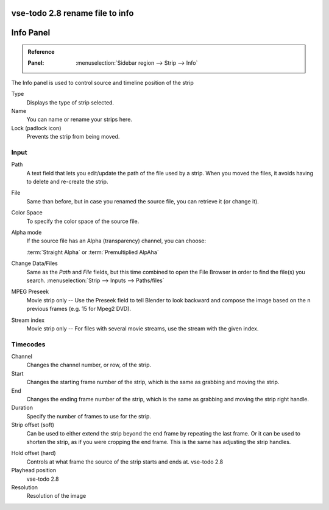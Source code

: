 vse-todo 2.8 rename file to info
**********
Info Panel
**********

.. admonition:: Reference
   :class: refbox

   :Panel:     :menuselection:`Sidebar region --> Strip --> Info`

The Info panel is used to control source and timeline position of the strip

Type
   Displays the type of strip selected.
Name
   You can name or rename your strips here.
Lock (padlock icon)
   Prevents the strip from being moved.


Input
=====

Path
   A text field that lets you edit/update the path of the file used by a strip.
   When you moved the files, it avoids having to delete and re-create the strip.
File
   Same than before, but in case you renamed the source file, you can retrieve it (or change it).
Color Space
   To specify the color space of the source file.
Alpha mode
   If the source file has an Alpha (transparency) channel, you can choose:

   :term:`Straight Alpha` or :term:`Premultiplied AlpAha`
Change Data/Files
   Same as the *Path* and *File* fields, but
   this time combined to open the File Browser in order to find the file(s) you search.
   :menuselection:`Strip --> Inputs --> Paths/files`
MPEG Preseek
   Movie strip only -- Use the Preseek field to tell Blender to look backward and
   compose the image based on the n previous frames (e.g. 15 for Mpeg2 DVD).
Stream index
   Movie strip only -- For files with several movie streams, use the stream with the given index.


Timecodes
=========

Channel
   Changes the channel number, or row, of the strip.
Start
   Changes the starting frame number of the strip, which is the same as grabbing and moving the strip.
End
   Changes the ending frame number of the strip, which is the same as grabbing and moving the strip right handle.
Duration
   Specify the number of frames to use for the strip.
Strip offset (soft)
   Can be used to either extend the strip beyond the end frame by repeating the last frame.
   Or it can be used to shorten the strip, as if you were cropping the end frame.
   This is the same has adjusting the strip handles.
.. _sequencer-duration-hard:
Hold offset (hard)
   Controls at what frame the source of the strip starts and ends at.
   vse-todo 2.8

Playhead position
   vse-todo 2.8
Resolution
   Resolution of the image